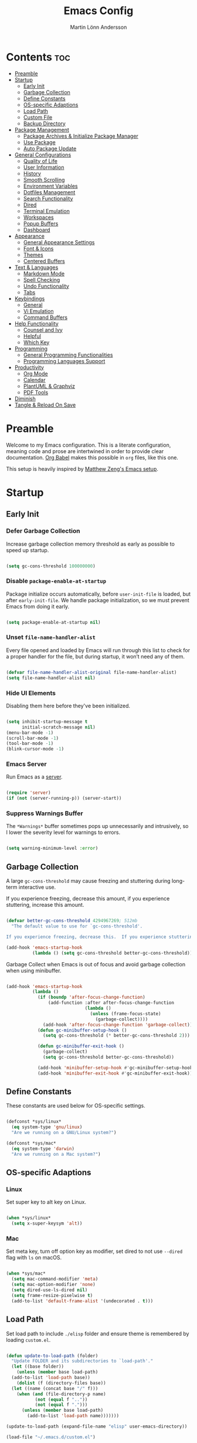 #+TITLE: Emacs Config
#+AUTHOR: Martin Lönn Andersson
#+PROPERTY: header-args:emacs-lisp :tangle ./init.el

* Contents :toc:
- [[#preamble][Preamble]]
- [[#startup][Startup]]
  - [[#early-init][Early Init]]
  - [[#garbage-collection][Garbage Collection]]
  - [[#define-constants][Define Constants]]
  - [[#os-specific-adaptions][OS-specific Adaptions]]
  - [[#load-path][Load Path]]
  - [[#custom-file][Custom File]]
  - [[#backup-directory][Backup Directory]]
- [[#package-management][Package Management]]
  - [[#package-archives--initialize-package-manager][Package Archives & Initialize Package Manager]]
  - [[#use-package][Use Package]]
  - [[#auto-package-update][Auto Package Update]]
- [[#general-configurations][General Configurations]]
  - [[#quality-of-life][Quality of Life]]
  - [[#user-information][User Information]]
  - [[#history][History]]
  - [[#smooth-scrolling][Smooth Scrolling]]
  - [[#environment-variables][Environment Variables]]
  - [[#dotfiles-management][Dotfiles Management]]
  - [[#search-functionality][Search Functionality]]
  - [[#dired][Dired]]
  - [[#terminal-emulation][Terminal Emulation]]
  - [[#workspaces][Workspaces]]
  - [[#popup-buffers][Popup Buffers]]
  - [[#dashboard][Dashboard]]
- [[#appearance][Appearance]]
  - [[#general-appearance-settings][General Appearance Settings]]
  - [[#font--icons][Font & Icons]]
  - [[#themes][Themes]]
  - [[#centered-buffers][Centered Buffers]]
- [[#text--languages][Text & Languages]]
  - [[#markdown-mode][Markdown Mode]]
  - [[#spell-checking][Spell Checking]]
  - [[#undo-functionality][Undo Functionality]]
  - [[#tabs][Tabs]]
- [[#keybindings][Keybindings]]
  - [[#general][General]]
  - [[#vi-emulation][Vi Emulation]]
  - [[#command-buffers][Command Buffers]]
- [[#help-functionality][Help Functionality]]
  - [[#counsel-and-ivy][Counsel and Ivy]]
  - [[#helpful][Helpful]]
  - [[#which-key][Which Key]]
- [[#programming][Programming]]
  - [[#general-programming-functionalities][General Programming Functionalities]]
  - [[#programming-languages-support][Programming Languages Support]]
- [[#productivity][Productivity]]
  - [[#org-mode][Org Mode]]
  - [[#calendar][Calendar]]
  - [[#plantuml--graphviz][PlantUML & Graphviz]]
  - [[#pdf-tools][PDF Tools]]
- [[#diminish][Diminish]]
- [[#tangle--reload-on-save][Tangle & Reload On Save]]

* Preamble

Welcome to my Emacs configuration. This is a literate configuration, meaning code and prose are intertwined in order to provide clear documentation. [[https://orgmode.org/worg/org-contrib/babel/][Org Babel]] makes this possible in =org= files, like this one.

This setup is heavily inspired by [[https://github.com/MatthewZMD/.emacs.d][Matthew Zeng's Emacs setup]].

* Startup
** Early Init
*** Defer Garbage Collection

Increase garbage collection memory threshold as early as possible to speed up startup.

#+begin_src emacs-lisp :tangle ./early-init.el

  (setq gc-cons-threshold 100000000)

#+end_src

*** Disable =package-enable-at-startup=

Package initialize occurs automatically, before =user-init-file= is loaded, but after =early-init-file=. We handle package initialization, so we must prevent Emacs from doing it early.

#+begin_src emacs-lisp

  (setq package-enable-at-startup nil)

#+end_src

*** Unset =file-name-handler-alist=

Every file opened and loaded by Emacs will run through this list to check for a proper handler for the file, but during startup, it won’t need any of them.

#+begin_src emacs-lisp

  (defvar file-name-handler-alist-original file-name-handler-alist)
  (setq file-name-handler-alist nil)

#+end_src

*** Hide UI Elements

Disabling them here before they've been initialized.

#+begin_src emacs-lisp :tangle ./early-init.el

  (setq inhibit-startup-message t
        initial-scratch-message nil)
  (menu-bar-mode -1)
  (scroll-bar-mode -1)
  (tool-bar-mode -1)
  (blink-cursor-mode -1)

#+end_src

*** Emacs Server

Run Emacs as a [[https://www.gnu.org/software/emacs/manual/html_node/emacs/Emacs-Server.html][server]].

#+begin_src emacs-lisp :tangle ./early-init.el

  (require 'server)
  (if (not (server-running-p)) (server-start))

#+end_src

*** Suppress Warnings Buffer

The =*Warnings*= buffer sometimes pops up unnecessarily and intrusively, so I lower the severity level for warnings to errors.

#+begin_src emacs-lisp

  (setq warning-minimum-level :error)

#+end_src

** Garbage Collection

A large =gc-cons-threshold= may cause freezing and stuttering during long-term interactive use.

If you experience freezing, decrease this amount, if you experience stuttering, increase this amount.

#+begin_src emacs-lisp

  (defvar better-gc-cons-threshold 4294967269; 512mb
    "The default value to use for `gc-cons-threshold'.

  If you experience freezing, decrease this.  If you experience stuttering, increase this.")

  (add-hook 'emacs-startup-hook
            (lambda () (setq gc-cons-threshold better-gc-cons-threshold)))

#+end_src

Garbage Collect when Emacs is out of focus and avoid garbage collection when using minibuffer.

#+begin_src emacs-lisp

  (add-hook 'emacs-startup-hook
            (lambda ()
              (if (boundp 'after-focus-change-function)
                  (add-function :after after-focus-change-function
                                (lambda ()
                                  (unless (frame-focus-state)
                                    (garbage-collect))))
                (add-hook 'after-focus-change-function 'garbage-collect))
              (defun gc-minibuffer-setup-hook ()
                (setq gc-cons-threshold (* better-gc-cons-threshold 2)))

              (defun gc-minibuffer-exit-hook ()
                (garbage-collect)
                (setq gc-cons-threshold better-gc-cons-threshold))

              (add-hook 'minibuffer-setup-hook #'gc-minibuffer-setup-hook)
              (add-hook 'minibuffer-exit-hook #'gc-minibuffer-exit-hook)))

#+end_src

** Define Constants

These constants are used below for OS-specific settings.

#+begin_src emacs-lisp

  (defconst *sys/linux*
    (eq system-type 'gnu/linux)
    "Are we running on a GNU/Linux system?")

  (defconst *sys/mac*
    (eq system-type 'darwin)
    "Are we running on a Mac system?")

#+end_src

** OS-specific Adaptions
*** Linux

Set super key to alt key on Linux.

#+begin_src emacs-lisp

  (when *sys/linux*
    (setq x-super-keysym 'alt))

#+end_src

*** Mac

Set meta key, turn off option key as modifier, set dired to not use ~--dired~ flag with ~ls~ on macOS.

#+begin_src emacs-lisp

  (when *sys/mac*
    (setq mac-command-modifier 'meta)
    (setq mac-option-modifier 'none)
    (setq dired-use-ls-dired nil)
    (setq frame-resize-pixelwise t)
    (add-to-list 'default-frame-alist '(undecorated . t)))

#+end_src

** Load Path

Set load path to include =./elisp= folder and ensure theme is remembered by loading =custom.el=.

#+begin_src emacs-lisp

  (defun update-to-load-path (folder)
    "Update FOLDER and its subdirectories to `load-path'."
    (let ((base folder))
      (unless (member base load-path)
    (add-to-list 'load-path base))
      (dolist (f (directory-files base))
    (let ((name (concat base "/" f)))
      (when (and (file-directory-p name)
             (not (equal f ".."))
             (not (equal f ".")))
        (unless (member base load-path)
          (add-to-list 'load-path name)))))))

  (update-to-load-path (expand-file-name "elisp" user-emacs-directory))

  (load-file "~/.emacs.d/custom.el")

#+end_src

** Custom File

Customize-based settings should live in =custom.el= file.

#+begin_src emacs-lisp

  (setq custom-file "~/.emacs.d/custom.el")
  (load custom-file 'noerror)

#+end_src

** Backup Directory

Set backup directory location.

#+begin_src emacs-lisp

  (setq backup-directory-alist
    `((".*" . ,temporary-file-directory)))
  (setq auto-save-file-name-transforms
    `((".*" ,temporary-file-directory t)))

#+end_src

* Package Management
** Package Archives & Initialize Package Manager

Set package archives and initialize the package manager.

#+begin_src emacs-lisp

  (setq package-archives
    '(("melpa" . "https://melpa.org/packages/")
      ("elpa" . "https://elpa.gnu.org/packages/")
      ("nongnu" . "https://elpa.nongnu.org/nongnu/")
      ("melpa-stable" . "https://stable.melpa.org/packages/")
      ("gnu-devel" . "https://elpa.gnu.org/devel/")
      ("nongnu-devel" . "https://elpa.nongnu.org/nongnu-devel/")))

  (package-initialize)

#+end_src

** Use Package

A nicer way to set up packages is with [[https://github.com/jwiegley/use-package][use-package]]. Make sure =use-package= is installed, refresh package contents, always ensure packages are installed and turn on verbose logging.

#+begin_src emacs-lisp

  ;; ensure use-package is installed
  (unless (package-installed-p 'use-package)
    (package-refresh-contents)
    (package-install 'use-package))

  (require 'use-package)
  (setq
   use-package-always-ensure t
   use-package-verbose t)

#+end_src

** Auto Package Update

Automatically update packages every seven days with [[https://github.com/rranelli/auto-package-update.el][auto-package-update]].

#+begin_src emacs-lisp

  (use-package auto-package-update
    :if (not (daemonp))
    :custom
    (auto-package-update-interval 7) ;; in days
    (auto-package-update-prompt-before-update t)
    (auto-package-update-delete-old-versions t)
    (auto-package-update-hide-results t)
    :config
    (auto-package-update-maybe))

#+end_src

* General Configurations
** Quality of Life

#+begin_src emacs-lisp

  ;; increase large file warning threshold
  (setq large-file-warning-threshold 100000000)

  ;; set language environment
  (set-language-environment "UTF-8")

  ;; clean up unneccesary whitespace on save
  (add-hook 'before-save-hook 'whitespace-cleanup)

  ;; map yes and no to y and n
  (fset 'yes-or-no-p 'y-or-n-p)

  ;; disable visual and audible bell
  (setq ring-bell-function 'ignore)

  ;; automatically reload files when changed
  (global-auto-revert-mode t)

  ;; suppress auto revert messages
  (setq auto-revert-verbose nil)

  ;; automatically kill all active processes when closing Emacs
  (setq confirm-kill-processes nil)

  ;; add a newline automatically at the end of the file upon save
  (setq require-final-newline t)

#+end_src

** User Information

#+begin_src emacs-lisp

  (setq user-full-name "Martin Lönn Andersson")
  (setq user-mail-address "mlonna@pm.me")

#+end_src
** History

#+begin_src emacs-lisp

  ;; save text entered in minibuffer prompts
  (setq history-length 25)
  (savehist-mode 1)

  ;; save cursor position in files
  (save-place-mode 1)

  ;; remember recently edited files
  (recentf-mode 1)

  ;; auto reload non-file buffers
  (setq global-auto-revert-non-file-buffers t)

#+end_src

** Smooth Scrolling

#+begin_src emacs-lisp

  (setq scroll-step 1
        scroll-margin 1
        scroll-conservatively 101
        scroll-up-aggressively 0.01
        scroll-down-aggressively 0.01
        auto-window-vscroll nil
        fast-but-imprecise-scrolling nil
        mouse-wheel-scroll-amount '(1 ((shift) . 1))
        mouse-wheel-progressive-speed nil
        hscroll-step 1
        hscroll-margin 1)

#+end_src

** Environment Variables

Get environment variables from your shell with [[https://github.com/purcell/exec-path-from-shell][exec-path-from-shell]].

#+begin_src emacs-lisp

  (use-package exec-path-from-shell
    :config
    ;; which environment variables to import
    (dolist (var '("LANG" "LC_ALL"))
      (add-to-list 'exec-path-from-shell-variables var))
    (exec-path-from-shell-initialize))

#+end_src

** Dotfiles Management

I manage my dotfiles with [[https://github.com/tuh8888/chezmoi.el][chezmoi]], and this package provides some useful functions for this.

#+begin_src emacs-lisp

  (use-package chezmoi)

#+end_src

** Search Functionality

[[https://github.com/abo-abo/swiper/tree/master][Swiper]] provides search functionality.

#+begin_src emacs-lisp

  (use-package swiper :diminish)

#+end_src
** Dired

#+begin_src emacs-lisp

  (use-package dired
    :ensure nil
    :commands (dired dired-jump)
    :hook (dired-mode . (lambda () (dired-hide-details-mode)))
    :bind ("C-x C-j" . dired-jump)
    :custom (dired-free-space nil) ; hide free space
    :config
    (when *sys/mac*
      (setq insert-directory-program "gls"))

    ;; group dotfiles and directories
    (setq dired-listing-switches "-lAX --group-directories-first")

    ;; vim-style navigation
    (evil-collection-define-key 'normal 'dired-mode-map
      "h" 'dired-up-directory
      "l" 'dired-find-file)

    ;; use nerd icons in dired
    (use-package nerd-icons-dired
      :diminish
      :hook (dired-mode . nerd-icons-dired-mode)))

#+end_src

** Terminal Emulation

A better terminal emulation with [[https://github.com/akermu/emacs-libvterm][vterm]], plus multiple vterm buffers with [[https://github.com/suonlight/multi-vterm][multi-vterm]].

#+begin_src emacs-lisp

  (use-package vterm
    :commands vterm
    :custom
    (term-prompt-regexp "^[^#$%>\n]*[#$%>] *")
    (vterm-shell "zsh")
    (vterm-max-scrollback 10000)
    :config
    ;; open multiple vterm buffers
    (use-package multi-vterm
      :bind ("C-x t" . multi-vterm)
      :config
      ;; dedicated terminal height of 50 rows
      (setq multi-vterm-dedicated-window-percent 30)
      (add-hook 'vterm-mode-hook
                (lambda ()
                  (setq-local evil-insert-state-cursor 'box)
                  (evil-insert-state)))))

#+end_src

** Workspaces

Workspaces: [[https://github.com/nex3/perspective-el][perspective]].

#+begin_src emacs-lisp

  (use-package perspective
    :hook (persp-created . dashboard-open)
    :bind
    ("C-M-j" . persp-counsel-switch-buffer)
    ("C-M-b" . persp-switch)
    :custom
    (persp-mode-prefix-key (kbd "C-c M-p"))
    :init
    (persp-mode))

  (use-package persp-projectile
    :after perspective)

#+end_src

** Popup Buffers

Popup buffers with [[https://github.com/karthink/popper][popper]].

#+begin_src emacs-lisp

  (use-package popper
    :bind
    ("C-å"   . popper-toggle)
    ("M-å"   . popper-cycle)
    ("C-M-å" . popper-toggle-type)
    ("C-x d" . popper-kill-latest-popup)
    :init
    (setq popper-reference-buffers
      '("\\*Messages\\*"
        "\\*Warnings\\*"
        "\\*Compile-Log\\*"
        "^\\*compilation.*\\*$" comint-mode
        "Output\\*$"
        help-mode
        helpful-mode
        compilation-mode
        "\\*Async Shell Command\\*"
        "^\\*eshell.*\\*$" eshell-mode
        "^\\*shell.*\\*$"  shell-mode
        "^\\*term.*\\*$"   term-mode
        "^\\*vterm.*\\*$"  vterm-mode
        "^\\*ansi-term.*\\*$"  ansi-term-mode
        "^\\*tex-shell.*\\*$"
        "^\\*Flycheck.*\\*$"
        "^\\*Buffer List*\\*$"
        "^\\*LSP Error List*\\*$"
        "^magit:.*$"))
    :config
    (setq popper-group-function #'popper-group-by-directory
          popper-mode-line " POP "
          popper-window-height 15)
    (popper-mode 1)
    (popper-echo-mode 1))

#+end_src

** Dashboard

The [[https://github.com/emacs-dashboard/emacs-dashboard][Dashboard]] package displays a customizable dashboard.

#+begin_src emacs-lisp

  ;; open my custom super agenda
  (defun my/custom-open-org-agenda ()
    (interactive)
    (org-agenda nil "s"))


  (use-package dashboard
    :demand t
    :diminish (dashboard-mode page-break-lines-mode)
    :custom-face
    (dashboard-items-face ((t (:weight normal))))
    :custom
    (dashboard-startupify-list '(dashboard-insert-banner
                                 dashboard-insert-newline
                                 dashboard-insert-banner-title
                                 dashboard-insert-init-info
                                 dashboard-insert-newline
                                 dashboard-insert-items))

    (dashboard-items '((bookmarks . 7)
                       (projects . 5)))
    :config
    (dashboard-setup-startup-hook)

    (setq dashboard-center-content t
          dashboard-display-icons-p t
          dashboard-icon-type 'nerd-icons
          dashboard-set-file-icons t
          dashboard-projects-backend 'projectile
          dashboard-projects-switch-function 'projectile-persp-switch-project))

  ;; hook dashboard-open to creation of new frame
  (add-hook 'after-make-frame-functions
            (lambda (frame)
              (with-selected-frame frame
                (dashboard-open))))


#+end_src

* Appearance
** General Appearance Settings

#+begin_src emacs-lisp

  ;; display right and left fringe
  (fringe-mode '(8 . 8))

  ;; turn off blinking cursor
  (blink-cursor-mode 0)

  ;; show column number in status bar
  (column-number-mode)

  ;; soft-wrap text
  (global-visual-line-mode t)

  ;; display relative line numbers in the below modes
  (dolist (hook '(fundamental-mode conf-mode-hook prog-mode-hook text-mode-hook markdown-mode-hook org-mode-hook))
    (add-hook hook 'display-line-numbers-mode))

  (setq display-line-numbers-type 'relative
        display-line-numbers-width-start t)

#+end_src

** Font & Icons

#+begin_src emacs-lisp

  (when *sys/linux*
    (add-to-list 'default-frame-alist '(font . "JetBrains Mono-13")))

  (when *sys/mac*
    (add-to-list 'default-frame-alist '(font . "JetBrains Mono-15")))

#+end_src

Install nerd icons with =M-x nerd-icons-install-fonts=.

#+begin_src emacs-lisp

  (use-package nerd-icons)

#+end_src

** Themes

#+begin_src emacs-lisp

  (use-package standard-themes)

  (use-package modus-themes)

  ;; disable border around modelines
  (custom-set-faces
   '(mode-line ((t (:box nil))))
   '(mode-line-inactive ((t (:box nil)))))

#+end_src

** Centered Buffers

[[https://github.com/mpwang/perfect-margin][perfect-margin]] makes some buffers centered (text buffers).

#+begin_src emacs-lisp

  (use-package perfect-margin
    :diminish
    :custom
    (perfect-margin-visible-width 100)
    :config
    (perfect-margin-mode t)
    (setq perfect-margin-ignore-modes
          '(dired-mode)))

#+end_src

* Text & Languages
** Markdown Mode

The [[https://jblevins.org/projects/markdown-mode/][Markdown Mode]] package provides better markdown support.

#+begin_src emacs-lisp

  (use-package markdown-mode :defer t)

#+end_src

** Spell Checking

To spell check files, I use =flyspell= and =hunspell= in order to spell check in both Swedish and English.

*Prerequisites*:

1. Install [[https://github.com/hunspell/hunspell][hunspell]].
2. Install dictionary files.
3. Create a personal dictionary file, e.g. =~/.hunspell_personal=.

#+begin_src emacs-lisp

  (use-package flyspell
    :diminish flyspell-mode
    :hook
    ((markdown-mode org-mode text-mode) . flyspell-mode)
    (prog-mode . flyspell-prog-mode)
    :bind
    ("C-l" . flyspell-auto-correct-previous-word)
    :config
    (with-eval-after-load "ispell"
      (setenv "LANG" "en_US.UTF-8")
      (setenv "LC_ALL" "en_US.UTF-8")
      (setq ispell-program-name "hunspell"
            ispell-local-dictionary "sv_SE"
            ispell-hunspell-dictionary-alist ispell-local-dictionary-alist
            ispell-personal-dictionary "~/resources/spelling/.hunspell_personal"))

    (when *sys/linux*
      (setq ispell-local-dictionary-alist
            '(("sv_SE" "[[:alpha:]]" "[^[:alpha:]]" "[']" nil ("-d" "sv_SE,en_US") nil utf-8))))

    (when *sys/mac*
      (setq ispell-local-dictionary-alist
            '(("sv" "[[:alpha:]]" "[^[:alpha:]]" "[']" nil ("-d" "sv,en_US") nil utf-8)))))

#+end_src

** Undo Functionality

[[https://www.emacswiki.org/emacs/UndoTree][Undo Tree]] treats undo history as a branching tree of changes.

#+begin_src emacs-lisp

  (use-package undo-tree
    :defer t
    :diminish undo-tree-mode
    :init (global-undo-tree-mode)
    :custom
    (undo-tree-visualizer-diff t)
    (undo-tree-history-directory-alist `(("." . ,(expand-file-name ".backup" user-emacs-directory))))
    (undo-tree-visualizer-timestamps t))

#+end_src

** Tabs

#+begin_src emacs-lisp

  ;; tabs are four spaces
  (setq-default tab-width 4
                indent-tabs-mode nil)

#+end_src

* Keybindings
** General

An easier way to set keybindings is with [[https://github.com/noctuid/general.el][general]].

#+begin_src emacs-lisp

  (use-package general
    :config
    ;; leader key for hydras
    (general-create-definer my/leader-keys
      :keymaps '(normal visual emacs)
      :prefix ","
      :global-prefix ",")

    ;; make esc quit prompts
    (general-define-key
     "<escape>" 'keyboard-escape-quit)

    ;; increase/decrease text size
    (general-define-key
     "C-=" #'text-scale-increase
     "C-+" #'text-scale-increase
     "C--" #'text-scale-decrease))

#+end_src

** Vi Emulation

[[https://github.com/emacs-evil/evil][Evil]] provides Vi emulation for Emacs, as well as surround functionality with [[https://github.com/emacs-evil/evil-surround][evil-surround]].

#+begin_src emacs-lisp

  (use-package evil
    :diminish
    :demand t
    :bind
    ("C-z" . evil-local-mode)

    ;; window navigation
    (:map evil-normal-state-map
          ("C-w h" . evil-window-left)
          ("C-w j" . evil-window-down)
          ("C-w k" . evil-window-up)
          ("C-w l" . evil-window-right))

    :hook
    (evil-mode . my/evil-hook)

    :init
    (setq evil-want-integration t
          evil-want-keybinding nil
          evil-want-C-u-scroll t
          evil-want-C-i-jump nil
          evil-search-module 'evil-search)

    :config
    ;; modes to disable evil in
    (defun my/evil-hook ()
      (dolist (mode '(custom-mode
                      eshell-mode
                      git-rebase-mode
                      erc-mode
                      term-mode
                      ansi-term-mode))
        (add-to-list 'evil-emacs-state-modes mode)))

    ;; turn on evil mode
    (evil-mode +1)

    ;; move on visual lines unless a count is involved
    (with-eval-after-load 'evil
      (evil-define-motion evil-next-line (count)
        "Move the cursor COUNT screen lines down."
        :type line
        (let ((line-move-visual (unless count t)))
          (evil-line-move (or count 1))))

      (evil-define-motion evil-previous-line (count)
        "Move the cursor COUNT lines up."
        :type line
        (let ((line-move-visual (unless count t)))
          (evil-line-move (- (or count 1))))))

    :custom
    (evil-undo-system 'undo-tree)

    ;; horizontal movement crosses lines
    (evil-cross-lines t))

  ;; more vim keybindings (in non-file buffers)
  (use-package evil-collection
    :after evil
    :diminish evil-collection-unimpaired-mode
    :config
    (evil-collection-init))

  ;; even even more vim keybindings (adds surround functionality)
  (use-package evil-surround
    :config
    (global-evil-surround-mode +1))

  ;; enable camelCase motion
  (use-package evil-little-word
    :ensure nil
    :config
    (define-key evil-normal-state-map (kbd "w") 'evil-forward-little-word-begin)
    (define-key evil-normal-state-map (kbd "b") 'evil-backward-little-word-begin)
    (define-key evil-operator-state-map (kbd "w") 'evil-forward-little-word-begin)
    (define-key evil-operator-state-map (kbd "b") 'evil-backward-little-word-begin)
    (define-key evil-visual-state-map (kbd "w") 'evil-forward-little-word-begin)
    (define-key evil-visual-state-map (kbd "b") 'evil-backward-little-word-begin)
    (define-key evil-visual-state-map (kbd "i w") 'evil-inner-little-word))

#+end_src

** Command Buffers

[[https://github.com/abo-abo/hydra][Hydra]] provides temporary command buffers.

#+begin_src emacs-lisp

  (use-package hydra
    :config
    (my/leader-keys
      "t" '(hydra-theme/body :which-key "choose theme")
      "r" '(hydra-window/body :which-key "resize window")
      "a" '(org-agenda :which-key "open org agenda")
      "c" '(my/custom-open-calendar :which-key "open calendar")))

#+end_src

*** Choose Theme

#+begin_src emacs-lisp

  (defhydra hydra-theme (:timeout 4)
    "choose theme"
    ("l" (my/enable-theme 'standard-light) "standard-light")
    ("v" (my/enable-theme 'modus-vivendi) "modus-vivendi")
    ("f" nil "finished" :exit t))

  (defun my/disable-all-themes ()
    "Disable all active themes."
    (dolist (theme custom-enabled-themes)
      (disable-theme theme)))

  (defun my/enable-theme (theme)
    "Enable the specified THEME and disable all other themes."
    (my/disable-all-themes)
    (load-theme theme t)
    (customize-save-variable 'my-chosen-theme theme))

  (add-hook 'after-init-hook
            (lambda ()
              (if (boundp 'my-chosen-theme)
                  (my/enable-theme my-chosen-theme)
                (my/enable-theme 'modus-vivendi))))

#+end_src

*** Resize Window

#+begin_src emacs-lisp

  (defhydra hydra-window (:timeout 4)
    "resize window"
    ("h" (window-width-decrease) "decrease width")
    ("j" (window-height-increase) "increase height")
    ("k" (window-height-decrease) "decrease height")
    ("l" (window-width-increase) "increase width")
    ("f" nil "finished" :exit t))

  ;; resizes the window width based on the input
  (defun resize-window-width (w)
    "Resizes the window width based on W."
    (interactive (list (if (> (count-windows) 1)
                           (read-number "Set the current window width in [1~9]x10%: ")
                         (error "You need more than 1 window to execute this function!"))))
    (message "%s" w)
    (window-resize nil (- (truncate (* (/ w 10.0) (frame-width))) (window-total-width)) t))

  ;; resizes the window height based on the input
  (defun resize-window-height (h)
    "Resizes the window height based on H."
    (interactive (list (if (> (count-windows) 1)
                           (read-number "Set the current window height in [1~9]x10%: ")
                         (error "You need more than 1 window to execute this function!"))))
    (message "%s" h)
    (window-resize nil (- (truncate (* (/ h 10.0) (frame-height))) (window-total-height)) nil))

  (defun resize-window (width delta)
    "Resize the current window's size.  If WIDTH is non-nil, resize width by some DELTA."
    (if (> (count-windows) 1)
        (window-resize nil delta width)
      (error "You need more than 1 window to execute this function!")))

  ;; shorcuts for window resize width and height
  (defun window-width-increase ()
    (interactive)
    (resize-window t 5))

  (defun window-width-decrease ()
    (interactive)
    (resize-window t -5))

  (defun window-height-increase ()
    (interactive)
    (resize-window nil 5))

  (defun window-height-decrease ()
    (interactive)
    (resize-window nil -5))

#+end_src

* Help Functionality
** Counsel and Ivy

[[https://github.com/abo-abo/swiper][Counsel and Ivy]] provide generic completion and enhanced versions of common Emacs commands.

#+begin_src emacs-lisp

  ;; helpful ui additions
  (use-package counsel
    :diminish
    :bind
    ("M-x" . counsel-M-x)
    ("C-S-j" . counsel-switch-buffer)
    ("C-x C-f" . counsel-find-file)

    :config
    (counsel-mode +1))

  (use-package ivy
    :diminish
    :bind
    ("C-s" . swiper)
    (:map ivy-switch-buffer-map
          ("C-d" . ivy-switch-buffer-kill))
    (:map ivy-reverse-i-search-map
          ("C-d" . ivy-reverse-i-search-kill))

    :config
    (ivy-mode 1)
    ;; hide "^" from ivy minibuffer
    (setq ivy-initial-inputs-alist nil))

  ;; helpful information for functions in minibuffers
  (use-package ivy-rich
    :init
    (ivy-rich-mode 1))

  ;; command history for ivy
  (use-package prescient)

  ;; ivy integration for prescient
  (use-package ivy-prescient
    :init
    (ivy-prescient-mode 1))

#+end_src

** Helpful

A more detailed help buffer with [[https://github.com/Wilfred/helpful][helpful]].

#+begin_src emacs-lisp

  ;; more detailed help pages
  (use-package helpful
    :custom
    (counsel-describe-function-function #'helpful-callable)
    (counsel-describe-variable-function #'helpful-variable)
    :bind
    ([remap describe-function] . counsel-describe-function)
    ([remap describe-command] . helpful-command)
    ([remap describe-variable] . counsel-describe-variable)
    ([remap describe-key] . helpful-key))

#+end_src

** Which Key

[[https://github.com/justbur/emacs-which-key][Which Key]] displays available keybindings in a popup buffer.

#+begin_src emacs-lisp

  ;; display help for next command keystroke
  (use-package which-key
    :diminish
    :config (which-key-mode 1))

#+end_src

* Programming
** General Programming Functionalities
*** Prog Mode

#+begin_src emacs-lisp

  (use-package prog-mode
    :ensure nil
    :mode ("\\.edn\\'" "\\.lua\\'")
    :config
    ;; .edn file type support
    (use-package edn)
    )

#+end_src

*** DAP Mode

#+begin_src emacs-lisp


#+end_src

*** Comments

Nice commenting functionality with [[https://github.com/redguardtoo/evil-nerd-commenter][evil-nerd-commenter]].

#+begin_src emacs-lisp

  (use-package evil-nerd-commenter
    :bind ("M-/" . evilnc-comment-or-uncomment-lines))

#+end_src

*** Match Delimiters

Match delimiters with [[https://github.com/Fanael/rainbow-delimiters][rainbow-delimiters]].

#+begin_src emacs-lisp

  (use-package rainbow-delimiters
    :hook (prog-mode . (lambda () (rainbow-delimiters-mode))))

#+end_src

*** Project Management

Keep track of projects with [[https://github.com/bbatsov/projectile][Projectile]].

#+begin_src emacs-lisp

  (use-package projectile
    :diminish
    :custom (projectile-completion-system 'ivy)
    :bind-keymap
    ("C-c p" . projectile-command-map)
    :init
    (setq projectile-switch-project-action #'projectile-dired)
    :config
    (projectile-mode 1)
    (setq projectile-track-known-projects-automatically nil)

    (use-package counsel-projectile
      :config (counsel-projectile-mode 1)))

#+end_src

*** Git Interface

[[https://magit.vc/][Magit]]: a complete text-based user interface to Git.

#+begin_src emacs-lisp

  (use-package magit
    :custom
    (magit-display-buffer-function #'magit-display-buffer-same-window-except-diff-v1)
    :bind
    ("C-x m" . magit-status))

#+end_src

#+RESULTS:
*** Treemacs

Treemacs is used by LSP Mode, and here are some settings for it.

#+begin_src emacs-lisp

  ;; reduce default icon size
  (with-eval-after-load 'treemacs
    (treemacs-resize-icons 15))

#+end_src

** Programming Languages Support
*** Java

#+begin_src emacs-lisp

#+end_src

*** TeX

[[https://www.gnu.org/software/auctex/][AUCTeX]], an extensible package for writing and formatting TeX files. It supports many different TeX macro packages, including AMS-TEX, LaTeX, Texinfo, ConTEXt, and docTEX (dtx files).

*Prerequisite*: Install [[https://www.tug.org/texlive/quickinstall.html][TeX Live]].

#+begin_src emacs-lisp

  (use-package tex
    :ensure auctex
    :defer t
    :custom
    (TeX-auto-save t)
    (TeX-parse-self t)
    (TeX-master nil)
    ;; to use pdfview with auctex
    (TeX-view-program-selection '((output-pdf "pdf-tools"))
                               TeX-source-correlate-start-server t)
    (TeX-view-program-list '(("pdf-tools" "TeX-pdf-tools-sync-view")))
    (TeX-after-compilation-finished-functions #'TeX-revert-document-buffer)
    :hook
    (LaTeX-mode . (lambda ()
                    (turn-on-reftex)
                    (reftex-isearch-minor-mode)
                    (setq reftex-plug-into-AUCTeX t
                          TeX-PDF-mode t
                          TeX-source-correlate-method 'synctex
                          TeX-source-correlate-start-server t))))

#+end_src

* Productivity
** Org Mode

I organize my life with [[https://orgmode.org/][Org Mode]]. The following headers all add and modify Org Mode's functionalities.

#+begin_src emacs-lisp

  (use-package org
    :pin nongnu
    :ensure org-contrib ; needed for org-contacts
    :bind (("C-c a" . org-agenda)
           ("C-c c" . org-capture)
           ("C-c l" . org-store-link))
    :config
    (setq org-directory "~/Documents/notes/org"
          org-default-notes-file (concat org-directory "/capture.org")
          org-todo-keywords '((sequence "TODO" "NEXT" "|" "DONE"))
          org-tags-column 0
          org-startup-folded t
          org-export-backends '(md org ascii html icalendar latex odt rss)
          org-ellipsis " ▾"
          org-blank-before-new-entry (quote ((heading . nil)
                                             (plain-list-item . nil))))

    ;; make only first org heading be bold
    (custom-set-faces
     '(org-level-1 ((t (:inherit outline-1 :weight bold))))
     '(org-level-2 ((t (:inherit outline-2 :weight normal))))
     '(org-level-3 ((t (:inherit outline-3 :weight normal))))
     '(org-level-4 ((t (:inherit outline-4 :weight normal))))
     '(org-level-5 ((t (:inherit outline-5 :weight normal))))
     '(org-level-6 ((t (:inherit outline-6 :weight normal))))
     '(org-level-7 ((t (:inherit outline-7 :weight normal))))
     '(org-level-8 ((t (:inherit outline-8 :weight normal)))))

    ;; remap org indentation keys
    (with-eval-after-load 'org
      (general-define-key
       :keymaps 'org-mode-map
       "C-c i" 'org-metaright
       "C-c u" 'org-metaleft)))

  ;; change default bullets
  (use-package org-bullets
    :after org
    :custom
    (org-bullets-bullet-list '("◉" "○" "●" "○" "●" "○" "●")))

  (use-package toc-org
    :hook (org-mode . toc-org-mode))

#+end_src

*** Org Agenda

[[https://orgmode.org/manual/Agenda-Views.html][Org Agenda]] is a buffer for displaying your org todo items.

#+begin_src emacs-lisp

  (use-package org-agenda
    :ensure nil
    :after org
    :config
    (setq org-agenda-span 'day
          org-agenda-tags-column 0
          org-agenda-start-on-weekday nil
          org-agenda-skip-scheduled-if-deadline-is-shown t
          org-agenda-skip-deadline-if-done t
          org-agenda-skip-scheduled-if-done t
          org-agenda-todo-list-sublevels t
          ;; org element cache often produced errors, so I disabled it
          org-element-use-cache nil
          org-agenda-scheduled-leaders '("" "")  ; hide "Scheduled" text
          org-agenda-prefix-format "  %?-12t% s" ; hide category for agenda items

          org-agenda-files '("~/Documents/notes/org")
          ;; add newline above date heading
          org-agenda-format-date
          (lambda (date)
            (concat "\n" (org-agenda-format-date-aligned date)))

          ;; time grid settings
          org-agenda-time-grid
          '((daily today require-timed remove-match)
            (800 1000 1200 1400 1600 1800 2000)
            "...." "------------")
          org-agenda-current-time-string
          "← now")

    (setq org-agenda-custom-commands
          '(("s" "Super agenda"
             ((agenda "" ((org-agenda-span 'day)
                          (org-super-agenda-groups
                           '((:name "Schedule"
                                    :time-grid t)
                             (:name "Vanor"
                                    :habit t)
                             (:name "Overdue"
                                    :deadline past
                                    :scheduled past)
                             (:name "Studier"
                                    :and (:category "studier" :scheduled today)
                                    :and (:category "studier" :deadline today))
                             (:name "Privat"
                                    :and (:category ("privat" "capture" "computer") :scheduled today)
                                    :and (:category ("privat" "capture" "computer") :deadline today))
                             (:name "Upcoming Deadlines"
                                    :deadline future)
                             (:discard (:anything t))))))
              (alltodo "" ((org-agenda-overriding-header "")
                           (org-super-agenda-groups
                            '((:name "Priority Items"
                                     :priority>= "C")
                              (:discard (:anything t))))))))))

    ;; date heading settings
    (custom-set-faces
     '(org-agenda-date ((t (:height 1.0 :weight bold :background nil))))
     '(org-agenda-date-today ((t (:height 1.3 :weight bold :background nil :underline nil))))))

#+end_src

**** Org Super Agenda

[[https://github.com/alphapapa/org-super-agenda][Org Super Agenda]] filters and groups agenda items, making for a cleaner look.

#+begin_src emacs-lisp

  (use-package org-super-agenda
    :after org-agenda
    :config
    (org-super-agenda-mode 1))

#+end_src

*** Org Capture

[[https://orgmode.org/manual/Capture.html][Org Capture]] lets you quickly store notes.

#+begin_src emacs-lisp

  (use-package org-capture
    :ensure nil
    :after org
    :config
    ;; don't save org capture bookmarks
    (setq org-bookmark-names-plist nil
          org-capture-bookmark nil)
    :custom
    (org-capture-templates
     '(
       ("t" "Task" entry (file "")
        "* TODO %?\n  %i\n")

       ("l" "Task with link" entry (file "")
        "* TODO %?\n  %i\n %a")

       ("n" "Note" entry (file "")
        "* %?\n %i\n")

       ("e" "Calendar event" entry (file "calendar.org")
        "* %?\n %^t")

       ("b" "Book" entry (file+headline "backlog.org" "Books")
        "* %?\n %i\n")

       ("m" "Movie" entry (file+headline "backlog.org" "Movies")
        "* %?\n %i\n")

       ("w" "Web" entry (file+headline "backlog.org" "Web")
        "* %i\n%U\n\n")

       ("c" "Contact" entry (file "")
        "* %?
          :PROPERTIES:
          :PHONE: %^{phone number}
          :ADDRESS: %^{Street name Street no., Postal Code Postal Area, Country}
          :BIRTHDAY: %^{yyyy-mm-dd}
          :EMAIL: %^{name@domain.com}
          :NOTE: %^{NOTE}
          :END:"))))

#+end_src

*** Org Contacts

Contacts in Org Mode with [[https://orgmode.org/worg/org-contrib/org-contacts.html][Org Contacts]].

#+begin_src emacs-lisp

  (use-package org-contacts
    :after org
    :custom (org-contacts-files '("~/Documents/notes/org/contacts.org")))

#+end_src

*** Org Babel

Active code blocks in org files with [[https://orgmode.org/worg/org-contrib/babel/][Org Babel]].

#+begin_src emacs-lisp

  (org-babel-do-load-languages
   'org-babel-load-languages
   '((emacs-lisp . t)
     (java . t)))

  (setq org-confirm-babel-evaluate nil)
  (org-babel-tangle-file "~/.emacs.d/init.org")

  ;; block templates
  (setq org-structure-template-alist
        '(("l" . "src emacs-lisp")
          ("j" . "src java")
          ("s" . "src")
          ("e" . "example")
          ("q" . "quote")))

#+end_src

** Calendar

Calendar framework with [[https://github.com/kiwanami/emacs-calfw][calfw]].

#+begin_src emacs-lisp

  (use-package calfw
    :config
    ;; use swedish calendar
    (load "sv-kalender"))

  ;; integrate calfw with org
  (use-package calfw-org
    :after calfw)

  ;; open calendar with two weeks view
  (defun my/custom-open-calendar ()
    (interactive)
    (cfw:open-calendar-buffer
     :contents-sources
     (list
      (cfw:org-create-source "medium purple"))
     :view 'two-weeks))

#+end_src

** PlantUML & Graphviz

[[https://github.com/skuro/plantuml-mode][PlantUML Mode]], a major mode for editing PlantUML sources.

*Prerequisite*:

1. Install [[https://plantuml.com/download][PlantUML]] and configure =(org-plantuml-jar-path (expand-file-name "path/to/plantuml.jar"))=.
2. Install [[https://graphviz.gitlab.io/download/][Graphviz]] on your system to support graph visualization.

#+begin_src emacs-lisp

  (use-package plantuml-mode
    :defer t
    :custom
    (org-plantuml-jar-path (expand-file-name "~/tools/plantuml/plantuml.jar")))

#+end_src

** PDF Tools

[[https://github.com/vedang/pdf-tools][PDF Tools]] has better PDF support than DocView.

#+begin_src emacs-lisp

  (use-package pdf-tools
    :mode "\\.pdf\\'"
    :custom
    (TeX-view-program-selection '((output-pdf "pdf-tools")))
    (TeX-view-program-list '(("pdf-tools" "TeX-pdf-tools-sync-view")))
    :config
    (pdf-tools-install))

#+end_src

* Diminish

[[https://github.com/emacsmirror/diminish][Diminish]] hides minor modes from the modeline.

#+begin_src emacs-lisp

  (use-package diminish
    :diminish visual-line-mode
    :diminish centered-window-mode
    :diminish eldoc-mode
    :diminish evil-collection-unimpaired-mode
    :diminish org-indent-mode
    :diminish abbrev-mode)

#+end_src

* Tangle & Reload On Save

These hooks will ask to tangle all code blocks and reload configuration on save.

;; Local Variables:
;; eval: (add-hook 'after-save-hook (lambda ()(if (y-or-n-p "Reload?")(load-file user-init-file))) nil t)
;; eval: (add-hook 'after-save-hook (lambda ()(if (y-or-n-p "Tangle?")(org-babel-tangle))) nil t)
;; End:
